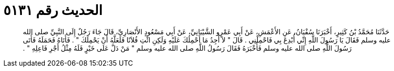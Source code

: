
= الحديث رقم ٥١٣١

[quote.hadith]
حَدَّثَنَا مُحَمَّدُ بْنُ كَثِيرٍ، أَخْبَرَنَا سُفْيَانُ، عَنِ الأَعْمَشِ، عَنْ أَبِي عَمْرٍو الشَّيْبَانِيِّ، عَنْ أَبِي مَسْعُودٍ الأَنْصَارِيِّ، قَالَ جَاءَ رَجُلٌ إِلَى النَّبِيِّ صلى الله عليه وسلم فَقَالَ يَا رَسُولَ اللَّهِ إِنِّي أُبْدِعَ بِي فَاحْمِلْنِي ‏.‏ قَالَ ‏"‏ لاَ أَجِدُ مَا أَحْمِلُكَ عَلَيْهِ وَلَكِنِ ائْتِ فُلاَنًا فَلَعَلَّهُ أَنْ يَحْمِلَكَ ‏"‏ ‏.‏ فَأَتَاهُ فَحَمَلَهُ فَأَتَى رَسُولَ اللَّهِ صلى الله عليه وسلم فَأَخْبَرَهُ فَقَالَ رَسُولُ اللَّهِ صلى الله عليه وسلم ‏"‏ مَنْ دَلَّ عَلَى خَيْرٍ فَلَهُ مِثْلُ أَجْرِ فَاعِلِهِ ‏"‏ ‏.‏